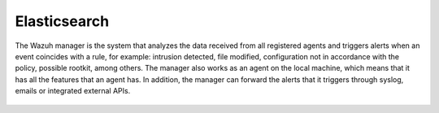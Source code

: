 .. Copyright (C) 2022 Wazuh, Inc.

.. meta::
  :description: Find out more about Wazuh server administration and its configurations in this section of our documentation. 
  
.. _elasticsearch:

Elasticsearch
=============

The Wazuh manager is the system that analyzes the data received from all registered agents and triggers alerts when an event coincides with a rule, for example: intrusion detected, file modified, configuration not in accordance with the policy, possible rootkit, among others. The manager also works as an agent on the local machine, which means that it has all the features that an agent has. In addition, the manager can forward the alerts that it triggers through syslog, emails or integrated external APIs.



    .. toctree::
        :maxdepth: 2

        elastic-tuning/index